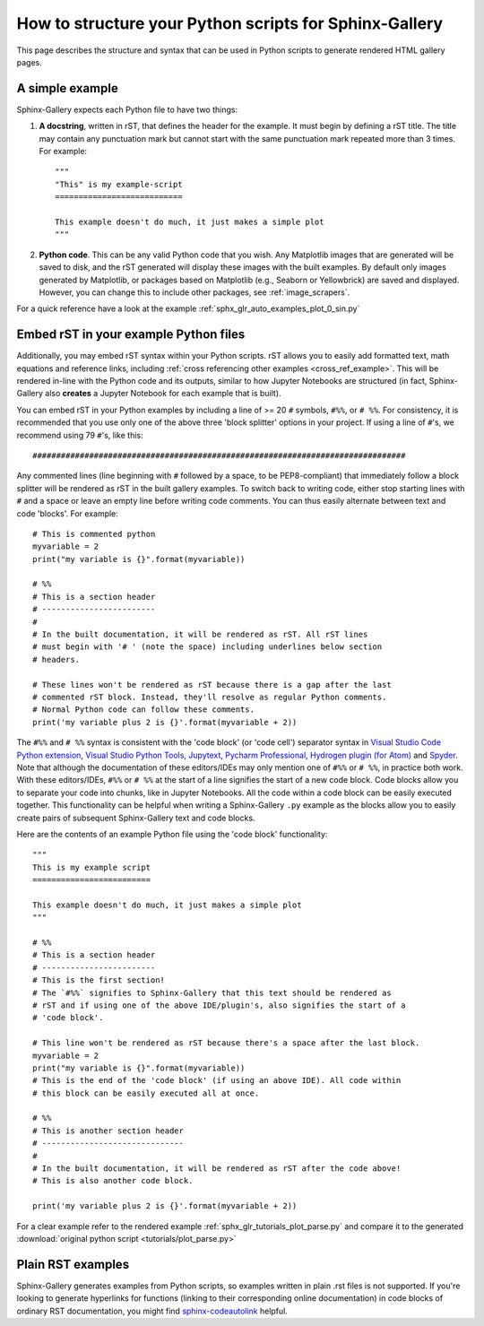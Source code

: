 .. _python_script_syntax:

=======================================================
How to structure your Python scripts for Sphinx-Gallery
=======================================================

This page describes the structure and syntax that can be used in Python scripts
to generate rendered HTML gallery pages.

A simple example
================

Sphinx-Gallery expects each Python file to have two things:

1. **A docstring**, written in rST, that defines the
   header for the example. It must begin by defining a rST title. The title
   may contain any punctuation mark but cannot start with the same punctuation
   mark repeated more than 3 times. For example::

    """
    "This" is my example-script
    ===========================

    This example doesn't do much, it just makes a simple plot
    """
2. **Python code**. This can be any valid Python code that you wish. Any
   Matplotlib images that are generated will be saved to disk, and
   the rST generated will display these images with the built examples. By
   default only images generated by Matplotlib, or packages based on Matplotlib
   (e.g., Seaborn or Yellowbrick) are saved and displayed. However, you can
   change this to include other packages, see :ref:`image_scrapers`.

For a quick reference have a look at the example
:ref:`sphx_glr_auto_examples_plot_0_sin.py`

.. _embedding_rst:

Embed rST in your example Python files
======================================

Additionally, you may embed rST syntax within your Python scripts. rST
allows you to easily add formatted text, math equations and reference links,
including :ref:`cross referencing other examples <cross_ref_example>`. This
will be rendered in-line with the Python code and its outputs, similar to how
Jupyter Notebooks are structured (in fact, Sphinx-Gallery also **creates** a
Jupyter Notebook for each example that is built).

You can embed rST in your Python examples by including a line of >= 20 ``#``
symbols, ``#%%``, or ``# %%``. For consistency, it is recommended that you use
only one of the above three 'block splitter' options in your project. If using
a line of ``#``'s, we recommend using 79 ``#``'s, like this::

  ###############################################################################

Any commented lines (line beginning with ``#`` followed by a space, to
be PEP8-compliant) that immediately follow a block splitter will be rendered as
rST in the built gallery examples. To switch back to writing code, either
stop starting lines with ``#`` and a space or leave an empty line before writing
code comments. You can thus easily alternate between text and code 'blocks'.
For example::

  # This is commented python
  myvariable = 2
  print("my variable is {}".format(myvariable))

  # %%
  # This is a section header
  # ------------------------
  #
  # In the built documentation, it will be rendered as rST. All rST lines
  # must begin with '# ' (note the space) including underlines below section
  # headers.

  # These lines won't be rendered as rST because there is a gap after the last
  # commented rST block. Instead, they'll resolve as regular Python comments.
  # Normal Python code can follow these comments.
  print('my variable plus 2 is {}'.format(myvariable + 2))

The ``#%%`` and ``# %%`` syntax is consistent with the 'code block' (or
'code cell') separator syntax in `Visual Studio Code Python extension
<https://code.visualstudio.com/docs/python/jupyter-support-py#_jupyter-code-cells>`_,
`Visual Studio Python Tools
<https://docs.microsoft.com/en-us/visualstudio/python/python-interactive-repl-in-visual-studio?view=vs-2019#work-with-code-cells>`_,
`Jupytext
<https://jupytext.readthedocs.io/en/latest/formats.html#the-percent-format>`_,
`Pycharm Professional
<https://www.jetbrains.com/help/pycharm/running-jupyter-notebook-cells.html>`_,
`Hydrogen plugin (for Atom)
<https://nteract.gitbooks.io/hydrogen/docs/Usage/Cells.html#example-definitions>`_
and `Spyder
<https://docs.spyder-ide.org/editor.html#defining-code-cells>`_.
Note that although the documentation of these editors/IDEs
may only mention one of ``#%%`` or ``# %%``, in practice both
work. With these editors/IDEs, ``#%%`` or
``# %%`` at the start of a line signifies the start of a new code block.
Code blocks allow you to separate your code into chunks, like in Jupyter
Notebooks. All the code within a code block can be easily executed together.
This functionality can be helpful when writing a Sphinx-Gallery ``.py``
example as
the blocks allow you to easily create pairs of subsequent Sphinx-Gallery text
and code blocks.

Here are the contents of an example Python file using the 'code block'
functionality::

  """
  This is my example script
  =========================

  This example doesn't do much, it just makes a simple plot
  """

  # %%
  # This is a section header
  # ------------------------
  # This is the first section!
  # The `#%%` signifies to Sphinx-Gallery that this text should be rendered as
  # rST and if using one of the above IDE/plugin's, also signifies the start of a
  # 'code block'.

  # This line won't be rendered as rST because there's a space after the last block.
  myvariable = 2
  print("my variable is {}".format(myvariable))
  # This is the end of the 'code block' (if using an above IDE). All code within
  # this block can be easily executed all at once.

  # %%
  # This is another section header
  # ------------------------------
  #
  # In the built documentation, it will be rendered as rST after the code above!
  # This is also another code block.

  print('my variable plus 2 is {}'.format(myvariable + 2))

For a clear example refer to the rendered example
:ref:`sphx_glr_tutorials_plot_parse.py` and compare it to the generated
:download:`original python script <tutorials/plot_parse.py>`

.. _plain_rst:

Plain RST examples
==================

Sphinx-Gallery generates examples from Python scripts,
so examples written in plain .rst files is not supported.
If you're looking to generate hyperlinks for functions (linking to their corresponding
online documentation) in code blocks of ordinary RST documentation, you might
find
`sphinx-codeautolink <https://sphinx-codeautolink.rtfd.io>`_ helpful.
